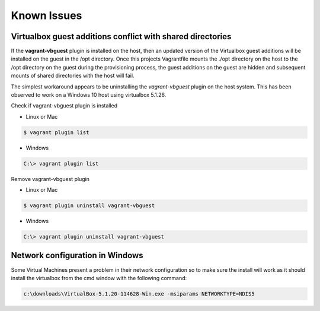 ============
Known Issues
============

Virtualbox guest additions conflict with shared directories
-----------------------------------------------------------

If the **vagrant-vbguest** plugin is installed on the host, then an
updated version of the Virtualbox guest additions will be installed
on the guest in the /opt directory.  Once this projects Vagrantfile
mounts the ./opt directory on the host to the /opt directory on the
guest during the provisioning process, the guest additions on the
guest are hidden and subsequent mounts of shared directories with the
host will fail.

The simplest workaround appears to be uninstalling the
*vagrant-vbguest* plugin on the host system.  This has been observed
to work on a Windows 10 host using virtualbox 5.1.26.

Check if vagrant-vbguest plugin is installed

- Linux or Mac

.. code-block:: console

    $ vagrant plugin list
.. end

- Windows

.. code-block:: console

    C:\> vagrant plugin list
.. end

Remove vagrant-vbguest plugin

- Linux or Mac

.. code-block:: console

    $ vagrant plugin uninstall vagrant-vbguest
.. end

- Windows

.. code-block:: console

    C:\> vagrant plugin uninstall vagrant-vbguest
.. end


Network configuration in Windows
--------------------------------

Some Virtual Machines present a problem in their network configuration so to
make sure the install will work as it should install the virtualbox from the
cmd window with the following command:

.. code-block:: console

    c:\downloads\VirtualBox-5.1.20-114628-Win.exe -msiparams NETWORKTYPE=NDIS5
.. end
